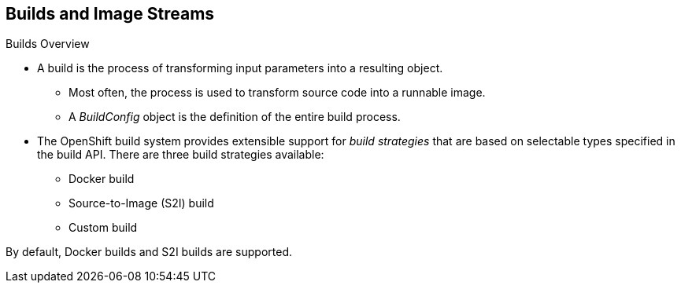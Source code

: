 == Builds and Image Streams
:noaudio:

.Builds Overview

* A build is the process of transforming input parameters into a resulting object.
** Most often, the process is used to transform source code into a runnable image.
** A _BuildConfig_ object is the definition of the entire build process.

* The OpenShift build system provides extensible support for _build strategies_
that are based on selectable types specified in the build API. There are three
build strategies available:

** Docker build
** Source-to-Image (S2I) build
** Custom build

By default, Docker builds and S2I builds are supported.

ifdef::showscript[]
=== Transcript
endif::showscript[]


